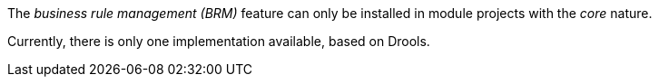 
:fragment:

The _business rule management (BRM)_ feature can only be installed in module projects with the _core_ nature.

Currently, there is only one implementation available, based on Drools.
